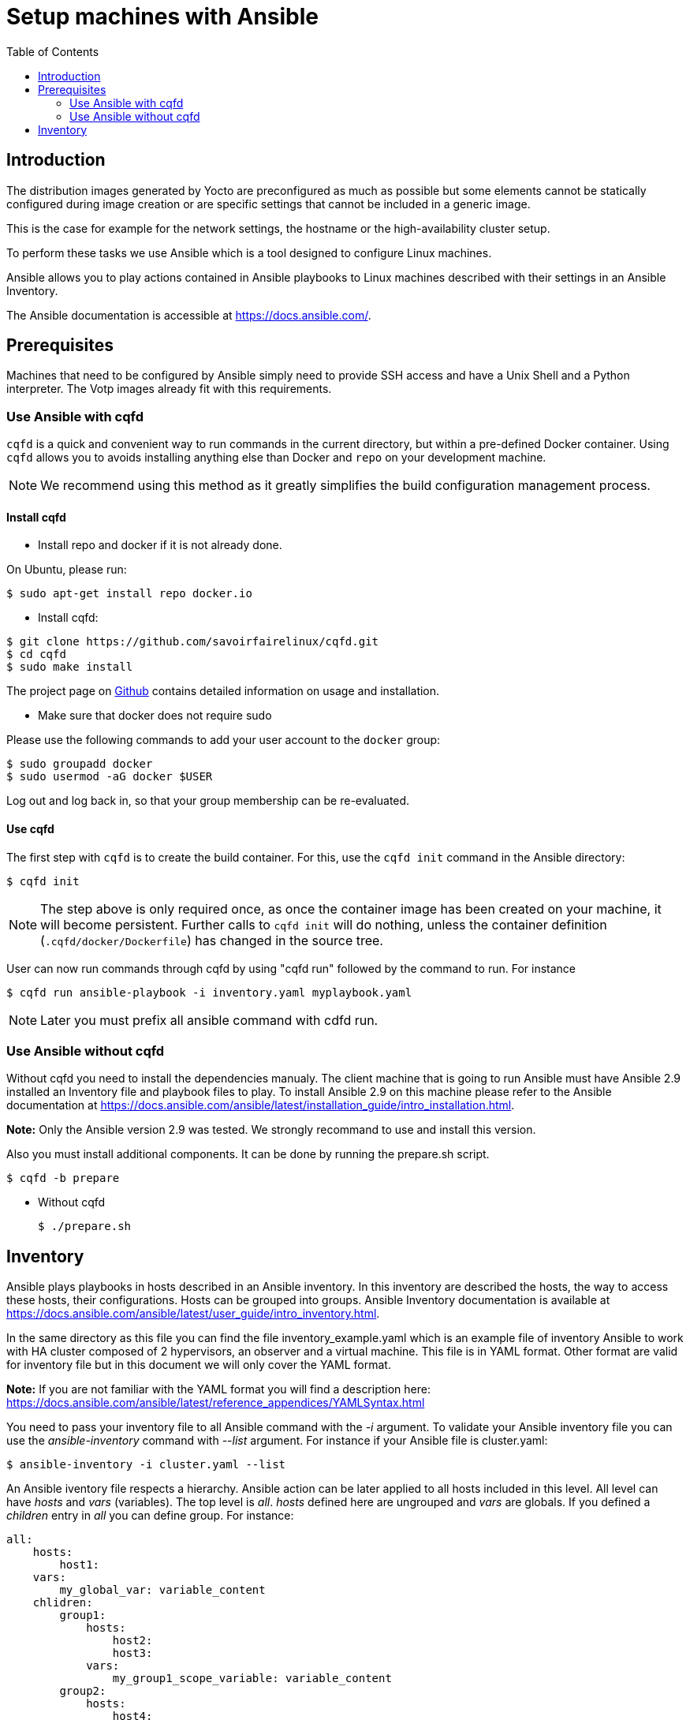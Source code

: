 // Copyright (C) 2020, RTE (http://www.rte-france.com)
// SPDX-License-Identifier: CC-BY-4.0

Setup machines with Ansible
===========================
:toc:
:sectnumlevels: 1

== Introduction

The distribution images generated by Yocto are preconfigured as much as possible
but some elements cannot be statically configured during image creation or are
specific settings that cannot be included in a generic image.

This is the case for example for the network settings, the hostname or the
high-availability cluster setup.

To perform these tasks we use Ansible which is a tool designed to configure
Linux machines.

Ansible allows you to play actions contained in Ansible playbooks to Linux
machines described with their settings in an Ansible Inventory.

The Ansible documentation is accessible at https://docs.ansible.com/.

== Prerequisites

Machines that need to be configured by Ansible simply need to provide SSH access
and have a Unix Shell and a Python interpreter. The Votp images already fit with
this requirements.

=== Use Ansible with cqfd

`cqfd` is a quick and convenient way to run commands in the current directory,
but within a pre-defined Docker container. Using `cqfd` allows you to avoids
installing anything else than Docker and `repo` on your development machine.

NOTE: We recommend using this method as it greatly simplifies the build
configuration management process.

==== Install cqfd

* Install repo and docker if it is not already done.

On Ubuntu, please run:

  $ sudo apt-get install repo docker.io

* Install cqfd:

```
$ git clone https://github.com/savoirfairelinux/cqfd.git
$ cd cqfd
$ sudo make install
```

The project page on https://github.com/savoirfairelinux/cqfd[Github] contains
detailed information on usage and installation.

* Make sure that docker does not require sudo

Please use the following commands to add your user account to the `docker`
group:

```
$ sudo groupadd docker
$ sudo usermod -aG docker $USER
```

Log out and log back in, so that your group membership can be re-evaluated.

==== Use cqfd

The first step with `cqfd` is to create the build container. For this, use the
`cqfd init` command in the Ansible directory:

  $ cqfd init

NOTE: The step above is only required once, as once the container image has been
created on your machine, it will become persistent. Further calls to `cqfd init`
will do nothing, unless the container definition (`.cqfd/docker/Dockerfile`) has
changed in the source tree.

User can now run commands through cqfd by using "cqfd run" followed by the
command to run. For instance

  $ cqfd run ansible-playbook -i inventory.yaml myplaybook.yaml

NOTE: Later you must prefix all ansible command with cdfd run.

=== Use Ansible without cqfd

Without cqfd you need to install the dependencies manualy.
The client machine that is going to run Ansible must have Ansible 2.9 installed
an Inventory file and playbook files to play. To install Ansible 2.9 on this
machine please refer to the Ansible documentation at
https://docs.ansible.com/ansible/latest/installation_guide/intro_installation.html.

*Note:* Only the Ansible version 2.9 was tested. We strongly recommand to use
and install this version.


Also you must install additional components. It can be done by running the
prepare.sh script.

 $ cqfd -b prepare

 * Without cqfd

 $ ./prepare.sh

== Inventory

Ansible plays playbooks in hosts described in an Ansible inventory.
In this inventory are described the hosts, the way to access these hosts,
their configurations. Hosts can be grouped into groups.
Ansible Inventory documentation is available at
https://docs.ansible.com/ansible/latest/user_guide/intro_inventory.html.

In the same directory as this file you can find the file inventory_example.yaml
which is an example file of inventory Ansible to work with HA cluster composed
of 2 hypervisors, an observer and a virtual machine. This file is in YAML format.
Other format are valid for inventory file but in this document we will only
cover the YAML format.

*Note:* If you are not familiar with the YAML format you will find a description
here: https://docs.ansible.com/ansible/latest/reference_appendices/YAMLSyntax.html

You need to pass your inventory file to all Ansible command with the _-i_
argument. To validate your Ansible inventory file you can use the
_ansible-inventory_ command with _--list_ argument.
For instance if your Ansible file is cluster.yaml:

 $ ansible-inventory -i cluster.yaml --list

An Ansible iventory file respects a hierarchy. Ansible action can be later
applied to all hosts included in this level. All level can have _hosts_ and
_vars_ (variables).
The top level is _all_. _hosts_ defined here are ungrouped and _vars_ are
globals.
If you defined a _children_ entry in _all_ you can define group.
For instance:

[source,yaml]
----
all:
    hosts:
        host1:
    vars:
        my_global_var: variable_content
    chlidren:
        group1:
            hosts:
                host2:
                host3:
            vars:
                my_group1_scope_variable: variable_content
        group2:
            hosts:
                host4:
                    my_host_variable: variable_content
----

Once you have an Ansible inventory you can test host connexion with the ping
module:

 $ ansible -i cluster.yaml all -m ping

Like all Ansible commands you need to specify your inventory file with the _-i_
argument, the host or group to apply the action.
For instance here we use the module ping with the _-m ping_ argument.

To check all host in _group1_:

 $ ansible -i cluster.yaml group1 -m ping

To check only _host3_:

 $ ansible -i cluster.yaml host3 -m ping

